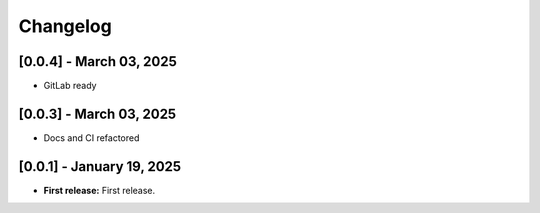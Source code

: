 Changelog
=========

[0.0.4] - March 03, 2025
--------------------------

- GitLab ready
  

[0.0.3] - March 03, 2025
--------------------------

- Docs and CI refactored


[0.0.1] - January 19, 2025
--------------------------

- **First release:** First release.

